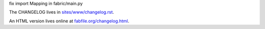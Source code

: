 fix import Mapping in fabric/main.py

The CHANGELOG lives in `sites/www/changelog.rst <sites/www/changelog.rst>`_.

An HTML version lives online at `fabfile.org/changelog.html
<http://fabfile.org/changelog.html>`_.
